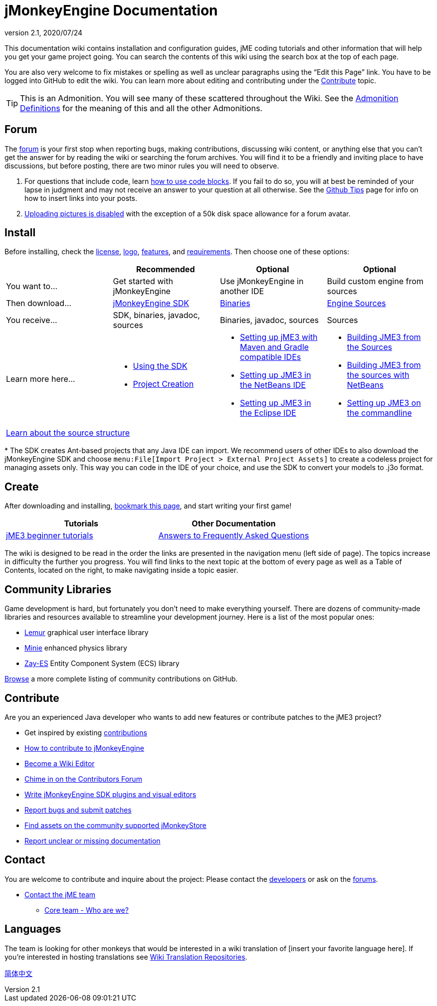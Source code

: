 = jMonkeyEngine Documentation
:revnumber: 2.1
:revdate: 2020/07/24
:keywords: documentation, sdk, install


This documentation wiki contains installation and configuration guides, jME coding tutorials and other information that will help you get your game project going. You can search the contents of this wiki using the search box at the top of each page.

You are also very welcome to fix mistakes or spelling as well as unclear paragraphs using the "`Edit this Page`" link. You have to be logged into GitHub to edit the wiki. You can learn more about editing and contributing under the <<contribute,Contribute>> topic.

TIP: This is an Admonition. You will see many of these scattered throughout the Wiki. See the xref:docs-wiki::admonitions.adoc[Admonition Definitions] for the meaning of this and all the other Admonitions.

== Forum

The link:http://hub.jmonkeyengine.org/[forum] is your first stop when reporting bugs, making contributions, discussing wiki content, or anything else that you can't get the answer for by reading the wiki or searching the forum archives. You will find it to be a friendly and inviting place to have discussions, but before posting, there are two minor rules you will need to observe.

.  For questions that include code, learn link:https://hub.jmonkeyengine.org/t/how-to-type-code-blocks/31155[how to use code blocks]. If you fail to do so, you will at best be reminded of your lapse in judgment and may not receive an answer to your question at all otherwise. See the xref:github_tips.adoc[Github Tips] page for info on how to insert links into your posts.
.  link:https://hub.jmonkeyengine.org/t/uploading-pictures-and-changing-avatars-is-disabled/39520[Uploading pictures is disabled] with the exception of a 50k disk space allowance for a forum avatar.


== Install

Before installing, check the xref:bsd_license.adoc[license], xref:logo.adoc[logo], xref:getting-started/features.adoc[features], and xref:getting-started/requirements.adoc[requirements]. Then choose one of these options:
[cols="4", options="header"]
|===

a|
<a| Recommended
<a| Optional
<a| Optional

a| You want to…
a| Get started with jMonkeyEngine
a| Use jMonkeyEngine in another IDE
a| Build custom engine from sources

a| Then download…
a| link:https://github.com/jMonkeyEngine/sdk/releases[jMonkeyEngine SDK]
a| link:https://github.com/jMonkeyEngine/jmonkeyengine/releases[Binaries]
a| link:https://github.com/jMonkeyEngine/jmonkeyengine[Engine Sources]

a| You receive…
a| SDK, binaries, javadoc, sources
a| Binaries, javadoc, sources
a| Sources

a| Learn more here…
a|
* xref:sdk:sdk.adoc[Using the SDK]
* xref:sdk:project_creation.adoc[Project Creation]
a|
* xref:getting-started/maven.adoc[Setting up jME3 with Maven and Gradle compatible IDEs]
* xref:getting-started/setting_up_netbeans_and_jme3.adoc[Setting up JME3 in the NetBeans IDE]
* xref:getting-started/setting_up_jme3_in_eclipse.adoc[Setting up JME3 in the Eclipse IDE]
a|
* xref:getting-started/build_from_sources.adoc[Building JME3 from the Sources]
* xref:getting-started/build_jme3_sources_with_netbeans.adoc[Building JME3 from the sources with NetBeans]
* xref:getting-started/simpleapplication_from_the_commandline.adoc[Setting up JME3 on the commandline]

4+^a| xref:getting-started/jme3_source_structure.adoc[Learn about the source structure]

|===

pass:[*] The SDK creates Ant-based projects that any Java IDE can import. We recommend users of other IDEs to also download the jMonkeyEngine SDK and choose `menu:File[Import Project > External Project Assets]` to create a codeless project for managing assets only. This way you can code in the IDE of your choice, and use the SDK to convert your models to .j3o format.


== Create

After downloading and installing, xref:documentation.adoc[bookmark this page], and start writing your first game!
[cols="2", options="header"]
|===

a| Tutorials
a| Other Documentation

a| xref:tutorials:beginner/beginner.adoc[jME3 beginner tutorials]
a| xref:tutorials:concepts/faq.adoc[Answers to Frequently Asked Questions]

|===

The wiki is designed to be read in the order the links are presented in the navigation menu (left side of page). The topics increase in difficulty the further you progress. You will find links to the next topic at the bottom of every page as well as a Table of Contents, located on the right, to make navigating inside a topic easier.

== Community Libraries

Game development is hard, but fortunately you don't need to make everything yourself. There are dozens of community-made libraries and resources available to streamline your development journey. Here is a list of the most popular ones:

* link:https://github.com/jMonkeyEngine-Contributions/Lemur[Lemur] graphical user interface library
* link:https://github.com/stephengold/Minie[Minie] enhanced physics library
* link:https://github.com/jMonkeyEngine-Contributions/zay-es[Zay-ES] Entity Component System (ECS) library

link:https://github.com/codex128/Awesome-JMonkeyEngine[Browse] a more complete listing of community contributions on GitHub.

== Contribute

Are you an experienced Java developer who wants to add new features or contribute patches to the jME3 project?

*  Get inspired by existing xref:contributions:contributions.adoc[contributions]
*  link:https://github.com/jMonkeyEngine/jmonkeyengine/blob/master/CONTRIBUTING.md[How to contribute to jMonkeyEngine]
*  link:https://github.com/jMonkeyEngine/wiki#jmonkeyengine-documentation[Become a Wiki Editor]
*  link:http://hub.jmonkeyengine.org/c/contribution-depot-jme3[Chime in on the Contributors Forum]
*  xref:sdk:development.adoc[Write jMonkeyEngine SDK plugins and visual editors]
*  xref:report_bugs.adoc[Report bugs and submit patches]
* link:https://store.jmonkeyengine.org/[Find assets on the community supported jMonkeyStore]
* link:https://hub.jmonkeyengine.org/c/documentation-jme3/24[Report unclear or missing documentation]

== Contact

You are welcome to contribute and inquire about the project: Please contact the link:https://hub.jmonkeyengine.org/badges/103/core-developer[developers] or ask on the link:https://hub.jmonkeyengine.org[forums].

*  link:https://hub.jmonkeyengine.org/badges/103/core-developer[Contact the jME team]
**  xref:team.adoc[Core team - Who are we?]

== Languages

The team is looking for other monkeys that would be interested in a wiki translation of [insert your favorite language here]. If you're interested in hosting translations see xref:docs-wiki::wiki_translation.adoc[Wiki Translation Repositories].

link:http://www.jmecn.net/wiki/[简体中文]
